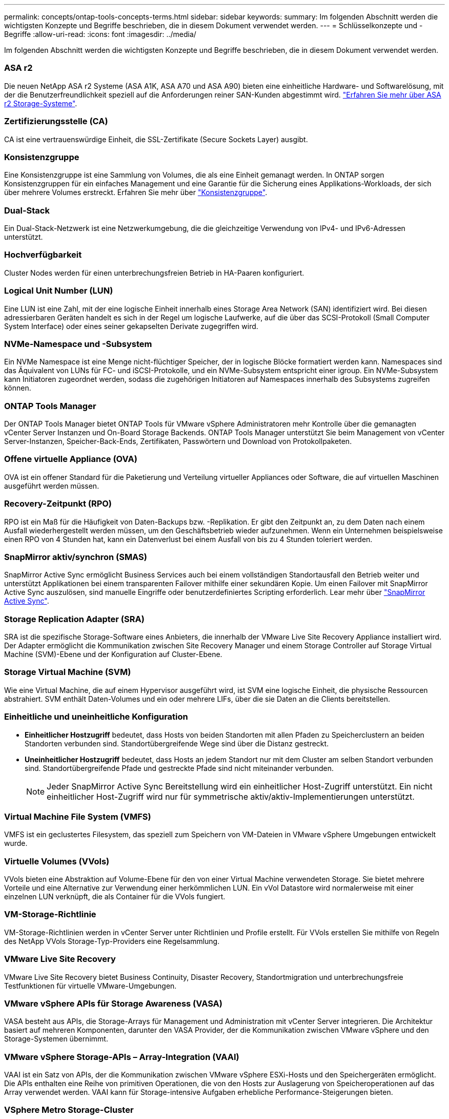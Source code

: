 ---
permalink: concepts/ontap-tools-concepts-terms.html 
sidebar: sidebar 
keywords:  
summary: Im folgenden Abschnitt werden die wichtigsten Konzepte und Begriffe beschrieben, die in diesem Dokument verwendet werden. 
---
= Schlüsselkonzepte und -Begriffe
:allow-uri-read: 
:icons: font
:imagesdir: ../media/


[role="lead"]
Im folgenden Abschnitt werden die wichtigsten Konzepte und Begriffe beschrieben, die in diesem Dokument verwendet werden.



=== ASA r2

Die neuen NetApp ASA r2 Systeme (ASA A1K, ASA A70 und ASA A90) bieten eine einheitliche Hardware- und Softwarelösung, mit der die Benutzerfreundlichkeit speziell auf die Anforderungen reiner SAN-Kunden abgestimmt wird. https://docs.netapp.com/us-en/asa-r2/get-started/learn-about.html["Erfahren Sie mehr über ASA r2 Storage-Systeme"].



=== Zertifizierungsstelle (CA)

CA ist eine vertrauenswürdige Einheit, die SSL-Zertifikate (Secure Sockets Layer) ausgibt.



=== Konsistenzgruppe

Eine Konsistenzgruppe ist eine Sammlung von Volumes, die als eine Einheit gemanagt werden. In ONTAP sorgen Konsistenzgruppen für ein einfaches Management und eine Garantie für die Sicherung eines Applikations-Workloads, der sich über mehrere Volumes erstreckt. Erfahren Sie mehr über https://docs.netapp.com/us-en/ontap/consistency-groups/index.html["Konsistenzgruppe"].



=== Dual-Stack

Ein Dual-Stack-Netzwerk ist eine Netzwerkumgebung, die die gleichzeitige Verwendung von IPv4- und IPv6-Adressen unterstützt.



=== Hochverfügbarkeit

Cluster Nodes werden für einen unterbrechungsfreien Betrieb in HA-Paaren konfiguriert.



=== Logical Unit Number (LUN)

Eine LUN ist eine Zahl, mit der eine logische Einheit innerhalb eines Storage Area Network (SAN) identifiziert wird. Bei diesen adressierbaren Geräten handelt es sich in der Regel um logische Laufwerke, auf die über das SCSI-Protokoll (Small Computer System Interface) oder eines seiner gekapselten Derivate zugegriffen wird.



=== NVMe-Namespace und -Subsystem

Ein NVMe Namespace ist eine Menge nicht-flüchtiger Speicher, der in logische Blöcke formatiert werden kann. Namespaces sind das Äquivalent von LUNs für FC- und iSCSI-Protokolle, und ein NVMe-Subsystem entspricht einer igroup. Ein NVMe-Subsystem kann Initiatoren zugeordnet werden, sodass die zugehörigen Initiatoren auf Namespaces innerhalb des Subsystems zugreifen können.



=== ONTAP Tools Manager

Der ONTAP Tools Manager bietet ONTAP Tools für VMware vSphere Administratoren mehr Kontrolle über die gemanagten vCenter Server Instanzen und On-Board Storage Backends. ONTAP Tools Manager unterstützt Sie beim Management von vCenter Server-Instanzen, Speicher-Back-Ends, Zertifikaten, Passwörtern und Download von Protokollpaketen.



=== Offene virtuelle Appliance (OVA)

OVA ist ein offener Standard für die Paketierung und Verteilung virtueller Appliances oder Software, die auf virtuellen Maschinen ausgeführt werden müssen.



=== Recovery-Zeitpunkt (RPO)

RPO ist ein Maß für die Häufigkeit von Daten-Backups bzw. -Replikation. Er gibt den Zeitpunkt an, zu dem Daten nach einem Ausfall wiederhergestellt werden müssen, um den Geschäftsbetrieb wieder aufzunehmen. Wenn ein Unternehmen beispielsweise einen RPO von 4 Stunden hat, kann ein Datenverlust bei einem Ausfall von bis zu 4 Stunden toleriert werden.



=== SnapMirror aktiv/synchron (SMAS)

SnapMirror Active Sync ermöglicht Business Services auch bei einem vollständigen Standortausfall den Betrieb weiter und unterstützt Applikationen bei einem transparenten Failover mithilfe einer sekundären Kopie. Um einen Failover mit SnapMirror Active Sync auszulösen, sind manuelle Eingriffe oder benutzerdefiniertes Scripting erforderlich. Lear mehr über https://docs.netapp.com/us-en/ontap/snapmirror-active-sync/index.html["SnapMirror Active Sync"].



=== Storage Replication Adapter (SRA)

SRA ist die spezifische Storage-Software eines Anbieters, die innerhalb der VMware Live Site Recovery Appliance installiert wird. Der Adapter ermöglicht die Kommunikation zwischen Site Recovery Manager und einem Storage Controller auf Storage Virtual Machine (SVM)-Ebene und der Konfiguration auf Cluster-Ebene.



=== Storage Virtual Machine (SVM)

Wie eine Virtual Machine, die auf einem Hypervisor ausgeführt wird, ist SVM eine logische Einheit, die physische Ressourcen abstrahiert. SVM enthält Daten-Volumes und ein oder mehrere LIFs, über die sie Daten an die Clients bereitstellen.



=== Einheitliche und uneinheitliche Konfiguration

* *Einheitlicher Hostzugriff* bedeutet, dass Hosts von beiden Standorten mit allen Pfaden zu Speicherclustern an beiden Standorten verbunden sind. Standortübergreifende Wege sind über die Distanz gestreckt.
* *Uneinheitlicher Hostzugriff* bedeutet, dass Hosts an jedem Standort nur mit dem Cluster am selben Standort verbunden sind. Standortübergreifende Pfade und gestreckte Pfade sind nicht miteinander verbunden.
+

NOTE: Jeder SnapMirror Active Sync Bereitstellung wird ein einheitlicher Host-Zugriff unterstützt. Ein nicht einheitlicher Host-Zugriff wird nur für symmetrische aktiv/aktiv-Implementierungen unterstützt.





=== Virtual Machine File System (VMFS)

VMFS ist ein geclustertes Filesystem, das speziell zum Speichern von VM-Dateien in VMware vSphere Umgebungen entwickelt wurde.



=== Virtuelle Volumes (VVols)

VVols bieten eine Abstraktion auf Volume-Ebene für den von einer Virtual Machine verwendeten Storage. Sie bietet mehrere Vorteile und eine Alternative zur Verwendung einer herkömmlichen LUN. Ein vVol Datastore wird normalerweise mit einer einzelnen LUN verknüpft, die als Container für die VVols fungiert.



=== VM-Storage-Richtlinie

VM-Storage-Richtlinien werden in vCenter Server unter Richtlinien und Profile erstellt. Für VVols erstellen Sie mithilfe von Regeln des NetApp VVols Storage-Typ-Providers eine Regelsammlung.



=== VMware Live Site Recovery

VMware Live Site Recovery bietet Business Continuity, Disaster Recovery, Standortmigration und unterbrechungsfreie Testfunktionen für virtuelle VMware-Umgebungen.



=== VMware vSphere APIs für Storage Awareness (VASA)

VASA besteht aus APIs, die Storage-Arrays für Management und Administration mit vCenter Server integrieren. Die Architektur basiert auf mehreren Komponenten, darunter den VASA Provider, der die Kommunikation zwischen VMware vSphere und den Storage-Systemen übernimmt.



=== VMware vSphere Storage-APIs – Array-Integration (VAAI)

VAAI ist ein Satz von APIs, der die Kommunikation zwischen VMware vSphere ESXi-Hosts und den Speichergeräten ermöglicht. Die APIs enthalten eine Reihe von primitiven Operationen, die von den Hosts zur Auslagerung von Speicheroperationen auf das Array verwendet werden. VAAI kann für Storage-intensive Aufgaben erhebliche Performance-Steigerungen bieten.



=== VSphere Metro Storage-Cluster

VSphere Metro Storage Cluster (vMSC) ist eine Technologie, die vSphere in einer Stretch-Cluster-Implementierung ermöglicht und unterstützt. VMSC Lösungen werden mit NetApp MetroCluster und SnapMirror Active Sync (ehemals SMBC) unterstützt. Diese Lösungen sorgen für verbesserte Business Continuity bei Domänenausfällen. Das Stabilitätsmodell basiert auf Ihren spezifischen Konfigurationsmöglichkeiten. Erfahren Sie mehr über https://core.vmware.com/resource/vmware-vsphere-metro-storage-cluster-vmsc["VMware vSphere Metro Storage-Cluster"].



=== VVols Datastore

Der VVols Datastore ist eine logische Datastore-Darstellung eines VVols-Containers, der von einem VASA Provider erstellt und gemanagt wird.



=== Kein RPO

RPO steht für den Recovery Point Objective. Dieser Wert ist das Maß des Datenverlusts, das während eines bestimmten Zeitraums als akzeptabel erachtet wird. Ein RPO von null bedeutet, dass kein Datenverlust akzeptabel ist.
